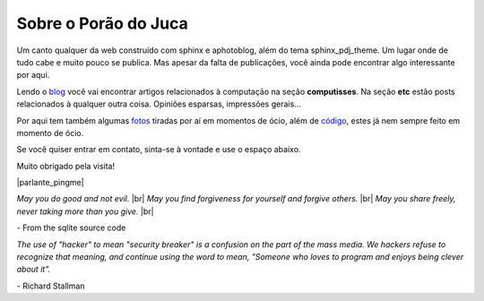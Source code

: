 .. _about:


Sobre o Porão do Juca
=====================

Um canto qualquer da web construído com sphinx e aphotoblog, além do tema sphinx_pdj_theme.
Um lugar onde de tudo cabe e muito pouco se publica. Mas apesar da falta de publicações,
você ainda pode encontrar algo interessante por aqui.

Lendo o `blog </blog/>`_ você vai encontrar artigos relacionados à computação na seção
**computisses**. Na seção **etc** estão posts relacionados à qualquer outra coisa.
Opiniões esparsas, impressões gerais...

Por aqui tem também algumas `fotos </fotos/>`_ tiradas por aí em momentos de ócio,
além de `código </codigo/>`_, estes já nem sempre feito em momento de ócio.

Se você quiser entrar em contato, sinta-se à vontade e use o espaço abaixo.

Muito obrigado pela visita!

|parlante_pingme|

.. |br| raw:: html

    <br/>



*May you do good and not evil.* |br|
*May you find forgiveness for yourself and forgive others.* |br|
*May you share freely, never taking more than you give.* |br|

\- From the sqlite source code

*The use of "hacker" to mean "security breaker" is a confusion on the part of the
mass media. We hackers refuse to recognize that meaning, and continue using the
word to mean, "Someone who loves to program and enjoys being clever about it".*

\- Richard Stallman
